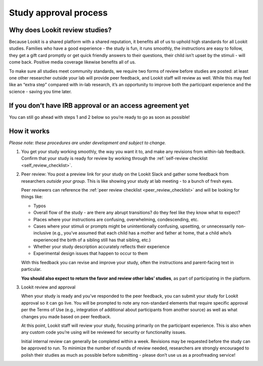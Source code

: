 .. _study_approval:

Study approval process
~~~~~~~~~~~~~~~~~~~~~~~~~~~

Why does Lookit review studies?
===============================

Because Lookit is a shared platform with a shared reputation, it
benefits all of us to uphold high standards for all Lookit studies.
Families who have a good experience - the study is fun, it runs
smoothly, the instructions are easy to follow, they get a gift card
promptly or get quick friendly answers to their questions, their child
isn’t upset by the stimuli - will come back. Positive media coverage
likewise benefits all of us.

To make sure all studies meet community standards, we require two forms
of review before studies are posted: at least one other researcher
outside your lab will provide peer feedback, and Lookit staff will
review as well. While this may feel like an “extra step” compared with
in-lab research, it’s an opportunity to improve both the participant
experience and the science - saving you time later.

If you don’t have IRB approval or an access agreement yet
=========================================================

You can still go ahead with steps 1 and 2 below so you’re ready to go as
soon as possible!

How it works
============

*Please note: these procedures are under development and subject to
change.*

1. You get your study working smoothly, the way you want it to, and make
   any revisions from within-lab feedback. Confirm that your study is
   ready for review by working through the :ref:`self-review
   checklist <self_review_checklist>`.

2. Peer review: You post a preview link for your study on the Lookit
   Slack and gather some feedback from researchers *outside your group*.
   This is like showing your study at lab meeting - to a bunch of fresh
   eyes.

   Peer reviewers can reference the :ref:`peer review checklist <peer_review_checklist>`
   and will be looking for things like:

   -  Typos
   -  Overall flow of the study - are there any abrupt transitions? do
      they feel like they know what to expect?
   -  Places where your instructions are confusing, overwhelming,
      condescending, etc.
   -  Cases where your stimuli or prompts might be unintentionally
      confusing, upsetting, or unnecessarily non-inclusive (e.g., you’ve
      assumed that each child has a mother and father at home, that a
      child who’s experienced the birth of a sibling still has that
      sibling, etc.)
   -  Whether your study description accurately reflects their
      experience
   -  Experimental design issues that happen to occur to them

   With this feedback you can revise and improve your study, often the
   instructions and parent-facing text in particular.

   **You should also expect to return the favor and review other labs’
   studies**, as part of participating in the platform.

3. Lookit review and approval

   When your study is ready and you’ve responded to the peer feedback,
   you can submit your study for Lookit approval so it can go live. You
   will be prompted to note any non-standard elements that require
   specific approval per the Terms of Use (e.g., integration of
   additional about participants from another source) as well as what
   changes you made based on peer feedback.

   At this point, Lookit staff will review your study, focusing
   primarily on the participant experience. This is also when any custom
   code you’re using will be reviewed for security or functionality
   issues.

   Initial internal review can generally be completed within a week.
   Revisions may be requested before the study can be approved to run.
   To minimize the number of rounds of review needed, researchers are
   strongly encouraged to polish their studies as much as possible
   before submitting - please don’t use us as a proofreading service!
